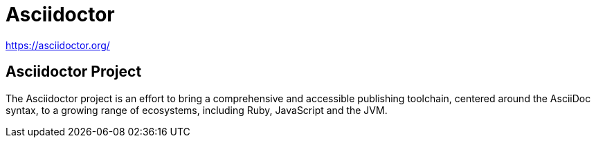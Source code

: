 = Asciidoctor

https://asciidoctor.org/

== Asciidoctor Project

The Asciidoctor project is an effort to bring a comprehensive and accessible publishing toolchain, centered around the AsciiDoc syntax, to a growing range of ecosystems, including Ruby, JavaScript and the JVM.
